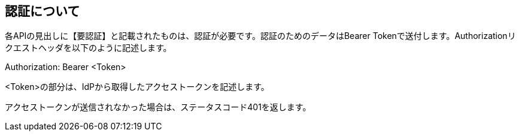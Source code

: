 == 認証について
各APIの見出しに【要認証】と記載されたものは、認証が必要です。認証のためのデータはBearer Tokenで送付します。Authorizationリクエストヘッダを以下のように記述します。

====
Authorization: Bearer <Token>
====
<Token>の部分は、IdPから取得したアクセストークンを記述します。

アクセストークンが送信されなかった場合は、ステータスコード401を返します。
